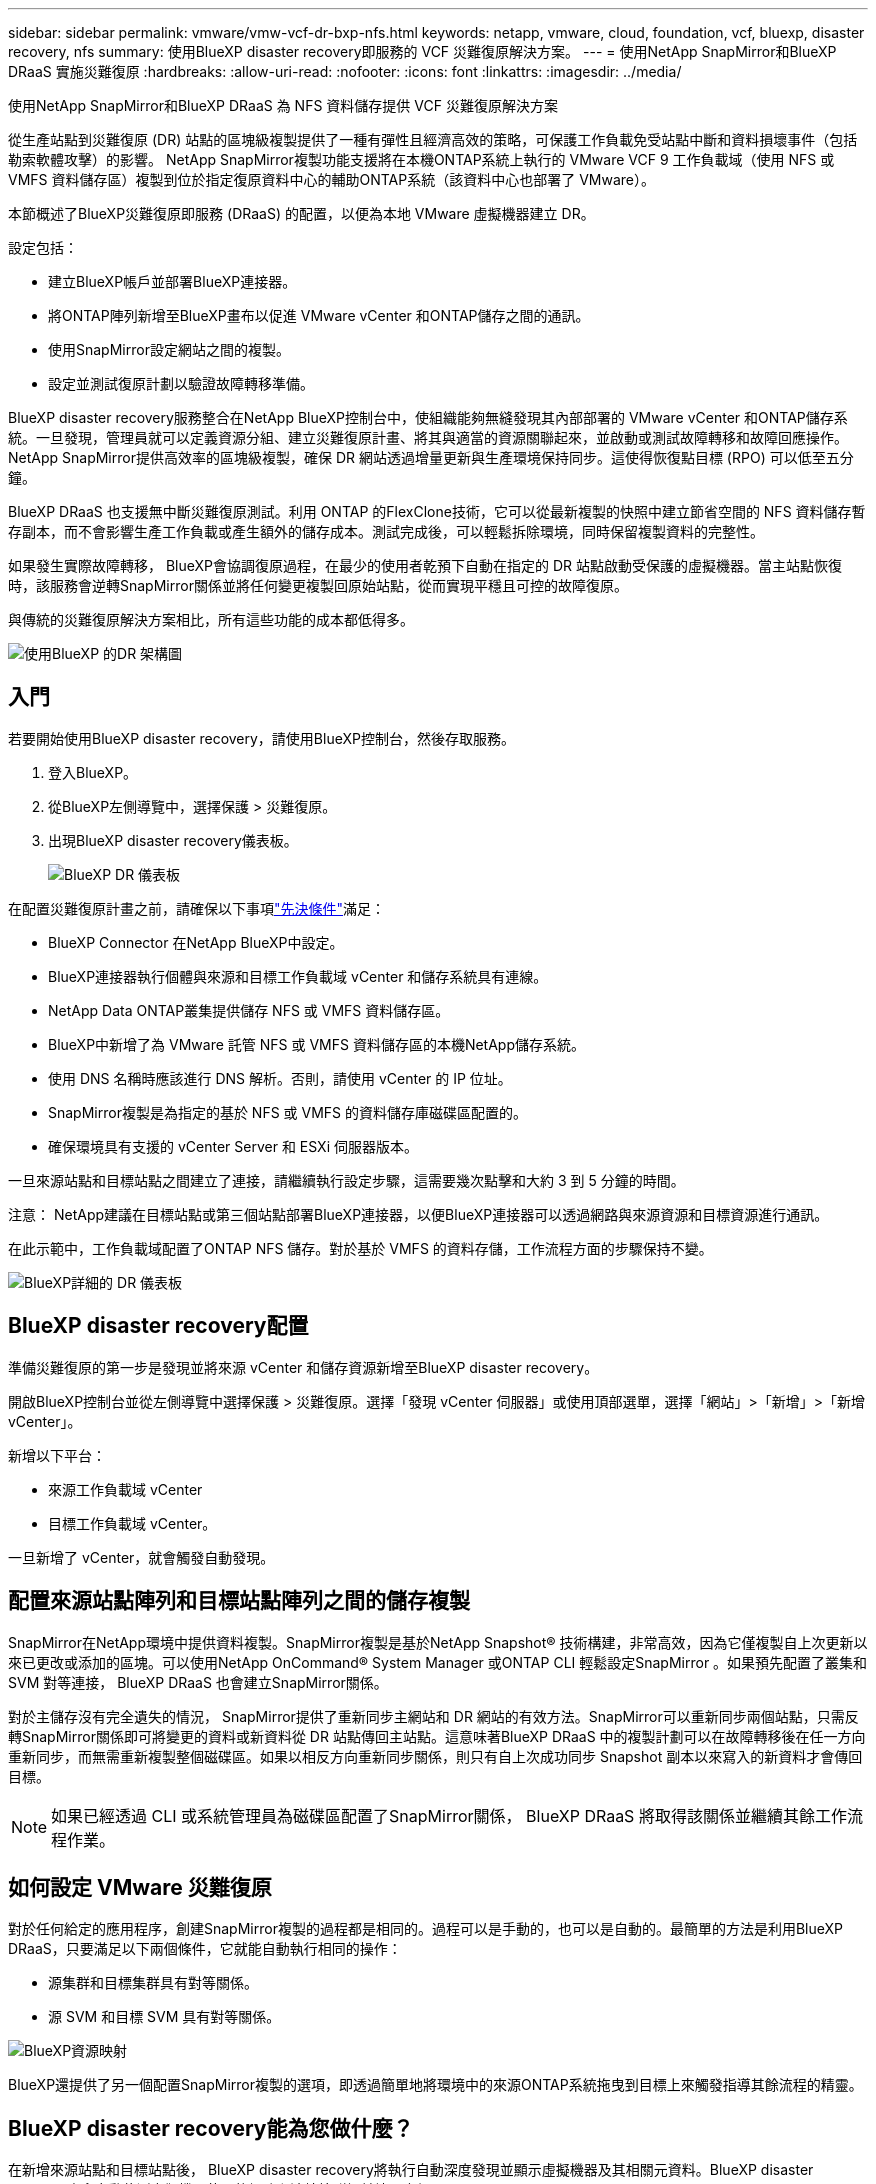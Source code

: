 ---
sidebar: sidebar 
permalink: vmware/vmw-vcf-dr-bxp-nfs.html 
keywords: netapp, vmware, cloud, foundation, vcf, bluexp, disaster recovery, nfs 
summary: 使用BlueXP disaster recovery即服務的 VCF 災難復原解決方案。 
---
= 使用NetApp SnapMirror和BlueXP DRaaS 實施災難復原
:hardbreaks:
:allow-uri-read: 
:nofooter: 
:icons: font
:linkattrs: 
:imagesdir: ../media/


[role="lead"]
使用NetApp SnapMirror和BlueXP DRaaS 為 NFS 資料儲存提供 VCF 災難復原解決方案

從生產站點到災難復原 (DR) 站點的區塊級複製提供了一種有彈性且經濟高效的策略，可保護工作負載免受站點中斷和資料損壞事件（包括勒索軟體攻擊）的影響。  NetApp SnapMirror複製功能支援將在本機ONTAP系統上執行的 VMware VCF 9 工作負載域（使用 NFS 或 VMFS 資料儲存區）複製到位於指定復原資料中心的輔助ONTAP系統（該資料中心也部署了 VMware）。

本節概述了BlueXP災難復原即服務 (DRaaS) 的配置，以便為本地 VMware 虛擬機器建立 DR。

設定包括：

* 建立BlueXP帳戶並部署BlueXP連接器。
* 將ONTAP陣列新增至BlueXP畫布以促進 VMware vCenter 和ONTAP儲存之間的通訊。
* 使用SnapMirror設定網站之間的複製。
* 設定並測試復原計劃以驗證故障轉移準備。


BlueXP disaster recovery服務​​整合在NetApp BlueXP控制台中，使組織能夠無縫發現其內部部署的 VMware vCenter 和ONTAP儲存系統。一旦發現，管理員就可以定義資源分組、建立災難復原計畫、將其與適當的資源關聯起來，並啟動或測試故障轉移和故障回應操作。 NetApp SnapMirror提供高效率的區塊級複製，確保 DR 網站透過增量更新與生產環境保持同步。這使得恢復點目標 (RPO) 可以低至五分鐘。

BlueXP DRaaS 也支援無中斷災難復原測試。利用 ONTAP 的FlexClone技術，它可以從最新複製的快照中建立節省空間的 NFS 資料儲存暫存副本，而不會影響生產工作負載或產生額外的儲存成本。測試完成後，可以輕鬆拆除環境，同時保留複製資料的完整性。

如果發生實際故障轉移， BlueXP會協調復原過程，在最少的使用者乾預下自動在指定的 DR 站點啟動受保護的虛擬機器。當主站點恢復時，該服務會逆轉SnapMirror關係並將任何變更複製回原始站點，從而實現平穩且可控的故障復原。

與傳統的災難復原解決方案相比，所有這些功能的成本都低得多。

image::vmw-vcf-dr-bxp-nfs-001.png[使用BlueXP 的DR 架構圖]



== 入門

若要開始使用BlueXP disaster recovery，請使用BlueXP控制台，然後存取服務。

. 登入BlueXP。
. 從BlueXP左側導覽中，選擇保護 > 災難復原。
. 出現BlueXP disaster recovery儀表板。
+
image::vmw-vcf-dr-bxp-nfs-002.png[BlueXP DR 儀表板]



在配置災難復原計畫之前，請確保以下事項link:https://docs.netapp.com/us-en/bluexp-disaster-recovery/get-started/dr-prerequisites.html["先決條件"]滿足：

* BlueXP Connector 在NetApp BlueXP中設定。
* BlueXP連接器執行個體與來源和目標工作負載域 vCenter 和儲存系統具有連線。
* NetApp Data ONTAP叢集提供儲存 NFS 或 VMFS 資料儲存區。
* BlueXP中新增了為 VMware 託管 NFS 或 VMFS 資料儲存區的本機NetApp儲存系統。
* 使用 DNS 名稱時應該進行 DNS 解析。否則，請使用 vCenter 的 IP 位址。
* SnapMirror複製是為指定的基於 NFS 或 VMFS 的資料儲存庫磁碟區配置的。
* 確保環境具有支援的 vCenter Server 和 ESXi 伺服器版本。


一旦來源站點和目標站點之間建立了連接，請繼續執行設定步驟，這需要幾次點擊和大約 3 到 5 分鐘的時間。

注意： NetApp建議在目標站點或第三個站點部署BlueXP連接器，以便BlueXP連接器可以透過網路與來源資源和目標資源進行通訊。

在此示範中，工作負載域配置了ONTAP NFS 儲存。對於基於 VMFS 的資料存儲，工作流程方面的步驟保持不變。

image::vmw-vcf-dr-bxp-nfs-003.png[BlueXP詳細的 DR 儀表板]



== BlueXP disaster recovery配置

準備災難復原的第一步是發現並將來源 vCenter 和儲存資源新增至BlueXP disaster recovery。

開啟BlueXP控制台並從左側導覽中選擇保護 > 災難復原。選擇「發現 vCenter 伺服器」或使用頂部選單，選擇「網站」>「新增」>「新增 vCenter」。

新增以下平台：

* 來源工作負載域 vCenter
* 目標工作負載域 vCenter。


一旦新增了 vCenter，就會觸發自動發現。



== 配置來源站點陣列和目標站點陣列之間的儲存複製

SnapMirror在NetApp環境中提供資料複製。SnapMirror複製是基於NetApp Snapshot® 技術構建，非常高效，因為它僅複製自上次更新以來已更改或添加的區塊。可以使用NetApp OnCommand® System Manager 或ONTAP CLI 輕鬆設定SnapMirror 。如果預先配置了叢集和 SVM 對等連接， BlueXP DRaaS 也會建立SnapMirror關係。

對於主儲存沒有完全遺失的情況， SnapMirror提供了重新同步主網站和 DR 網站的有效方法。SnapMirror可以重新同步兩個站點，只需反轉SnapMirror關係即可將變更的資料或新資料從 DR 站點傳回主站點。這意味著BlueXP DRaaS 中的複製計劃可以在故障轉移後在任一方向重新同步，而無需重新複製整個磁碟區。如果以相反方向重新同步關係，則只有自上次成功同步 Snapshot 副本以來寫入的新資料才會傳回目標。


NOTE: 如果已經透過 CLI 或系統管理員為磁碟區配置了SnapMirror關係， BlueXP DRaaS 將取得該關係並繼續其餘工作流程作業。



== 如何設定 VMware 災難復原

對於任何給定的應用程序，創建SnapMirror複製的過程都是相同的。過程可以是手動的，也可以是自動的。最簡單的方法是利用BlueXP DRaaS，只要滿足以下兩個條件，它就能自動執行相同的操作：

* 源集群和目標集群具有對等關係。
* 源 SVM 和目標 SVM 具有對等關係。


image::vmw-vcf-dr-bxp-nfs-004.png[BlueXP資源映射]

BlueXP還提供了另一個配置SnapMirror複製的選項，即透過簡單地將環境中的來源ONTAP系統拖曳到目標上來觸發指導其餘流程的精靈。



== BlueXP disaster recovery能為您做什麼？

在新增來源站點和目標站點後， BlueXP disaster recovery將執行自動深度發現並顯示虛擬機器及其相關元資料。BlueXP disaster recovery也會自動偵測虛擬機器使用的網路和連接埠群組並填入它們。

image::vmw-vcf-dr-bxp-nfs-005.png[BlueXP網站]

新增網站後，透過從下拉式選單中選擇來源和目標 vCenter 平台來配置複製計劃，並選擇要包含在計劃中的資源組，以及應用程式如何恢復和啟動的分組以及群集和網路的對應。若要定義復原計劃，請導覽至「*複製計劃*」標籤並按一下「*新增計劃*」。

在此步驟中，可以將虛擬機器分組到資源組。BlueXP disaster recovery資源群組可讓您將一組依賴的虛擬機器分組為邏輯群組，這些邏輯群組包含可在復原時執行的啟動順序和啟動延遲。也可以使用資源組標籤建立資源組。

首先，選擇來源 vCenter，然後選擇目標 vCenter。

image::vmw-vcf-dr-bxp-nfs-006.png[BlueXP目標 vCenter]

下一步是選擇現有的資源組。如果沒有建立資源組，則精靈將協助根據復原目標對所需的虛擬機器進行分組（基本上建立功能資源組）。這也有助於定義如何恢復應用程式虛擬機器的操作順序。

image::vmw-vcf-dr-bxp-nfs-007.png[BlueXP選擇要保護的虛擬機]


NOTE: 資源組允許使用拖放功能設定啟動順序。它可用於輕鬆修改復原過程中虛擬機器的啟動順序。

一旦透過複製計劃建立了資源組，下一步就是選擇藍圖或映射，以便在災難發生時恢復虛擬機器和應用程式。在此步驟中，指定來源環境中的資源如何對應到目標。這包括運算資源、虛擬網路、IP 自訂、前腳本和後腳本、啟動延遲、應用程式一致性等。有關詳細信息，請參閱link:https://docs.netapp.com/us-en/bluexp-disaster-recovery/use/drplan-create.html#map-source-resources-to-the-target["建立複製計劃"]。如先決條件中所述，可以預先配置SnapMirror複製，或者 DRaaS 可以使用在建立複製計劃期間指定的 RPO 和保留計數來配置它。

注意：預設情況下，測試和故障轉移操作使用相同的映射參數。若要為測試環境設定不同的映射，請取消勾選「對故障轉移和測試映射使用相同的映射」複選框，然後選擇測試映射選項。資源映射完成後，按一下下一步。

image::vmw-vcf-dr-bxp-nfs-008.png[BlueXP資源映射]

完成後，檢查建立的映射，然後按一下新增計劃。

image::vmw-vcf-dr-bxp-nfs-009.png[BlueXP資源映射審查]


NOTE: 複製計劃中可以包含來自不同磁碟區和 SVM 的虛擬機器。根據 VM 的放置位置（位於同一磁碟區上、同一 SVM 內的單獨磁碟區上、不同 SVM 上的單獨磁碟區上）， BlueXP disaster recovery會建立一致性群組快照。

image::vmw-vcf-dr-bxp-nfs-010.png[BlueXP replication計劃]

一旦建立計劃，就會觸發一系列驗證，並根據選擇配置SnapMirror複製和計劃。

image::vmw-vcf-dr-bxp-nfs-011.png[BlueXP作業監控]

BlueXP DRaaS 包含以下工作流程：

* 測試故障轉移（包括定期自動模擬）
* 清理故障轉移測試
* 故障轉移：
+
** 計劃遷移（擴展一次性故障轉移的用例）
** 災難復原


* 故障回覆


image::vmw-vcf-dr-bxp-nfs-012.png[BlueXP replication計劃操作]



== 測試故障轉移

BlueXP DRaaS 中的測試故障轉移是一種操作程序，可讓 VMware 管理員在不中斷生產環境的情況下全面驗證其復原計畫。

image::vmw-vcf-dr-bxp-nfs-013.png[BlueXP replication計劃測試故障轉移]

BlueXP DRaaS 結合了在測試故障轉移操作中選擇快照作為選用功能的能力。此功能可讓 VMware 管理員驗證環境中最近所做的任何變更是否都會複製到目標站點，從而在測試期間出現。這些變更包括對 VM 客戶作業系統的修補程式。

image::vmw-vcf-dr-bxp-nfs-014.png[BlueXP replication計劃測試故障轉移確認]

當 VMware 管理員執行測試故障轉移操作時， BlueXP DRaaS 會自動執行下列任務：

* 觸發SnapMirror關係，使用生產網站上所做的任何最新變更來更新目標網站上的儲存空間。
* 在 DR 儲存陣列上建立FlexVol磁碟區的NetApp FlexClone磁碟區。
* 將FlexClone磁碟區中的資料儲存庫連接到 DR 站點的 ESXi 主機。
* 將虛擬機器網路介面卡連接到映射期間指定的測試網路。
* 依照 DR 站點的網路定義重新配置 VM 客戶作業系統網路設定。
* 執行複製計劃中儲存的任何自訂命令。
* 依照複製計畫中定義的順序啟動虛擬機器。


image::vmw-vcf-dr-bxp-nfs-015.png[BlueXP replication計劃測試故障轉移結果]



== 清理故障轉移測試操作

清理故障轉移測試操作在複製計劃測試完成並且 VMware 管理員回應清理提示後發生。

image::vmw-vcf-dr-bxp-nfs-016.png[BlueXP replication計畫測試故障轉移清理]

此操作將虛擬機器 (VM) 和複製計劃的狀態重設為就緒狀態。當 VMware 管理員執行復原作業時， BlueXP DRaaS 完成下列程序：

. 它關閉用於測試的FlexClone副本中的每個恢復的虛擬機器。
. 它會刪除在測試期間用於呈現復原的虛擬機器的 FlexClone磁碟區。




== 計劃遷移和故障轉移

BlueXP DRaaS 有兩種執行實際故障轉移的方法：規劃遷移和故障轉移。第一種方法，計劃遷移，將虛擬機器關閉和儲存複製同步納入到恢復或有效地將虛擬機器移動到目標站點的過程中。計劃遷移需要存取來源站點。第二種方法，故障轉移，是計劃內/非計劃內故障轉移，其中虛擬機器從上次能夠完成的儲存複製間隔在目標站點恢復。根據解決方案中設計的 RPO，在 DR 場景中可能會出現一定程度的資料遺失。

image::vmw-vcf-dr-bxp-nfs-017.png[BlueXP replication計劃故障轉移操作]

image::vmw-vcf-dr-bxp-nfs-018.png[BlueXP replication計劃故障轉移作業確認]

當 VMware 管理員執行故障轉移操作時， BlueXP DRaaS 會自動執行下列任務：

* 中斷並故障轉移NetApp SnapMirror關係。
* 將複製的資料儲存連接到 DR 站點的 ESXi 主機。
* 將 VM 網路介面卡連接到適當的目標站點網路。
* 依照目標站點的網路定義重新配置 VM 客戶作業系統網路設定。
* 執行複製計劃中儲存的任何自訂命令（如果有）。
* 依照複製計畫中定義的順序啟動虛擬機器。


image::vmw-vcf-dr-bxp-nfs-019.png[vSphere Client - 虛擬機器已啟動]



== 故障回覆

故障回復是一種選用過程，可在復原後還原來源站台和目標站台的原始設定。

image::vmw-vcf-dr-bxp-nfs-020.png[BlueXP replication計劃故障回復操作]

當 VMware 管理員準備將服務還原到原始來源網站時，他們可以設定並執行故障回應程式。


NOTE: BlueXP DRaaS 在反轉複製方向之前將任何變更複製（重新同步）回原始來源虛擬機器。

此程序從已完成故障轉移到目標的關係開始，並涉及以下步驟：

* 關閉並取消註冊虛擬機，並卸載目標網站上的磁碟區。
+
image::vmw-vcf-dr-bxp-nfs-021.png[vSphere Client - 最近任務]

* 打破原始來源上的SnapMirror關係，使其變成讀/寫。
* 重新同步SnapMirror關係以逆轉複製。
* 在來源上安裝卷，啟動並註冊來源虛擬機器。
+
image::vmw-vcf-dr-bxp-nfs-022.png[vSphere Client - 虛擬機器已啟動]



有關訪問和配置BlueXP DRaaS 的更多詳細信息，請參閱link:https://docs.netapp.com/us-en/bluexp-disaster-recovery/get-started/dr-intro.html["了解適用於 VMware 的BlueXP災難復原"]。



== 監控和儀表板

從BlueXP或ONTAP CLI，您可以監控對應資料儲存磁碟區的複製健康狀態，並且可以透過作業監控追蹤故障轉移或測試故障轉移的狀態。

image::vmw-vcf-dr-bxp-nfs-023.png[BlueXP作業監控]


NOTE: 如果某項工作目前正在進行或排隊，而您希望停止它，則可以選擇取消它。

使用BlueXP disaster recovery儀表板，可以自信地評估災難復原站點和複製計畫的狀態。這使管理員能夠快速識別健康、斷開連接或降級的站點和計劃。

image::vmw-vcf-dr-bxp-nfs-024.png[BlueXP更新了 dr deashboard]

這為處理量身定制的災難復原計劃提供了強大的解決方案。當發生災難並決定啟動 DR 站點時，可以按計劃進行故障轉移或單擊按鈕進行故障轉移。
